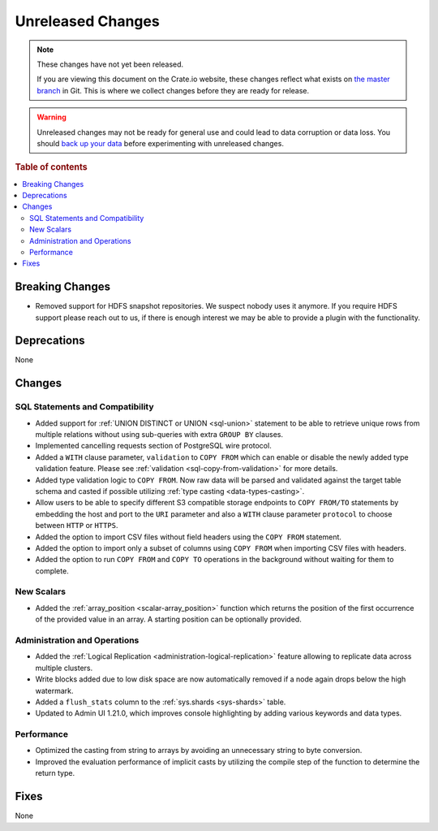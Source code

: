 ==================
Unreleased Changes
==================

.. NOTE::

    These changes have not yet been released.

    If you are viewing this document on the Crate.io website, these changes
    reflect what exists on `the master branch`_ in Git. This is where we
    collect changes before they are ready for release.

.. WARNING::

    Unreleased changes may not be ready for general use and could lead to data
    corruption or data loss. You should `back up your data`_ before
    experimenting with unreleased changes.

.. _the master branch: https://github.com/crate/crate
.. _back up your data: https://crate.io/docs/crate/reference/en/latest/admin/snapshots.html

.. DEVELOPER README
.. ================

.. Changes should be recorded here as you are developing CrateDB. When a new
.. release is being cut, changes will be moved to the appropriate release notes
.. file.

.. When resetting this file during a release, leave the headers in place, but
.. add a single paragraph to each section with the word "None".

.. Always cluster items into bigger topics. Link to the documentation whenever feasible.
.. Remember to give the right level of information: Users should understand
.. the impact of the change without going into the depth of tech.

.. rubric:: Table of contents

.. contents::
   :local:


Breaking Changes
================

- Removed support for HDFS snapshot repositories. We suspect nobody uses it
  anymore. If you require HDFS support please reach out to us, if there is
  enough interest we may be able to provide a plugin with the functionality.


Deprecations
============

None


Changes
=======

SQL Statements and Compatibility
--------------------------------

- Added support for :ref:`UNION DISTINCT or UNION <sql-union>` statement to be
  able to retrieve unique rows from multiple relations without using
  sub-queries with extra ``GROUP BY`` clauses.

- Implemented cancelling requests section of PostgreSQL wire protocol.

- Added a ``WITH`` clause parameter, ``validation`` to ``COPY FROM`` which
  can enable or disable the newly added type validation feature. Please see
  :ref:`validation <sql-copy-from-validation>` for more details.

- Added type validation logic to ``COPY FROM``. Now raw data will be parsed and
  validated against the target table schema and casted if possible utilizing
  :ref:`type casting <data-types-casting>`.

- Allow users to be able to specify different S3 compatible storage endpoints
  to ``COPY FROM/TO`` statements by embedding the host and port to the ``URI``
  parameter and also a ``WITH`` clause parameter ``protocol`` to choose between
  ``HTTP`` or ``HTTPS``.

- Added the option to import CSV files without field headers using the
  ``COPY FROM`` statement.

- Added the option to import only a subset of columns using ``COPY FROM`` when
  importing CSV files with headers.

- Added the option to run ``COPY FROM`` and ``COPY TO`` operations in the
  background without waiting for them to complete.

New Scalars
-----------

- Added the :ref:`array_position <scalar-array_position>` function which
  returns the position of the first occurrence of the provided value in an
  array. A starting position can be optionally provided.

Administration and Operations
-----------------------------

- Added the :ref:`Logical Replication <administration-logical-replication>`
  feature allowing to replicate data across multiple clusters.

- Write blocks added due to low disk space are now automatically removed if a
  node again drops below the high watermark.

- Added a ``flush_stats`` column to the :ref:`sys.shards <sys-shards>` table.

- Updated to Admin UI 1.21.0, which improves console highlighting by adding
  various keywords and data types.

Performance
-----------

- Optimized the casting from string to arrays by avoiding an unnecessary string
  to byte conversion.

- Improved the evaluation performance of implicit casts by utilizing the compile
  step of the function to determine the return type.

Fixes
=====

.. If you add an entry here, the fix needs to be backported to the latest
.. stable branch. You can add a version label (`v/X.Y`) to the pull request for
.. an automated mergify backport.

None